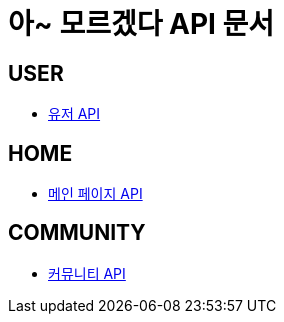 = 아~ 모르겠다 API 문서

== *USER*
- link:/docs/user.html[유저 API]

== *HOME*
- link:/docs/home.html[메인 페이지 API]

== *COMMUNITY*
- link:/docs/community.html[커뮤니티 API]

